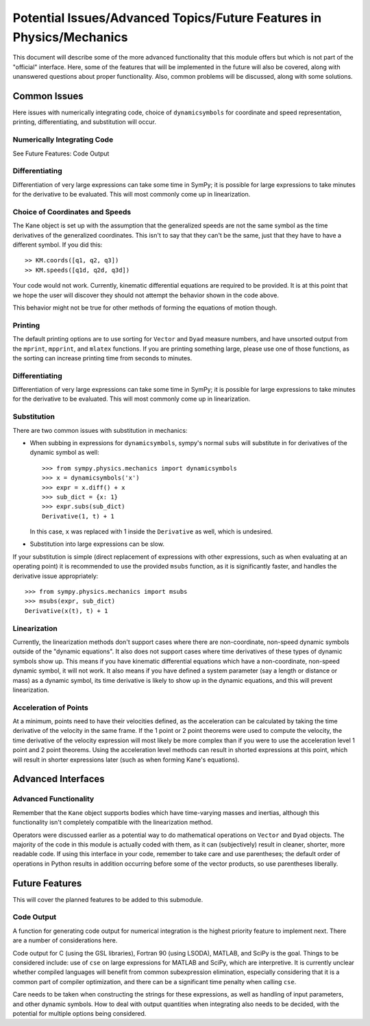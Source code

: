 =====================================================================
Potential Issues/Advanced Topics/Future Features in Physics/Mechanics
=====================================================================

This document will describe some of the more advanced functionality that this
module offers but which is not part of the "official" interface. Here, some of
the features that will be implemented in the future will also be covered, along
with unanswered questions about proper functionality. Also, common problems
will be discussed, along with some solutions.

Common Issues
=============
Here issues with numerically integrating code, choice of ``dynamicsymbols`` for
coordinate and speed representation, printing, differentiating, and
substitution will occur.

Numerically Integrating Code
----------------------------
See Future Features: Code Output

Differentiating
---------------
Differentiation of very large expressions can take some time in SymPy; it is
possible for large expressions to take minutes for the derivative to be
evaluated. This will most commonly come up in linearization.

Choice of Coordinates and Speeds
--------------------------------
The Kane object is set up with the assumption that the generalized speeds are
not the same symbol as the time derivatives of the generalized coordinates.
This isn't to say that they can't be the same, just that they have to have a
different symbol. If you did this: ::

  >> KM.coords([q1, q2, q3])
  >> KM.speeds([q1d, q2d, q3d])

Your code would not work. Currently, kinematic differential equations are
required to be provided. It is at this point that we hope the user will
discover they should not attempt the behavior shown in the code above.

This behavior might not be true for other methods of forming the equations of
motion though.

Printing
--------
The default printing options are to use sorting for ``Vector`` and ``Dyad``
measure numbers, and have unsorted output from the ``mprint``, ``mpprint``, and
``mlatex`` functions. If you are printing something large, please use one of
those functions, as the sorting can increase printing time from seconds to
minutes.

Differentiating
---------------
Differentiation of very large expressions can take some time in SymPy; it is
possible for large expressions to take minutes for the derivative to be
evaluated. This will most commonly come up in linearization.

Substitution
------------
There are two common issues with substitution in mechanics:

- When subbing in expressions for ``dynamicsymbols``, sympy's normal ``subs``
  will substitute in for derivatives of the dynamic symbol as well: ::

    >>> from sympy.physics.mechanics import dynamicsymbols
    >>> x = dynamicsymbols('x')
    >>> expr = x.diff() + x
    >>> sub_dict = {x: 1}
    >>> expr.subs(sub_dict)
    Derivative(1, t) + 1

  In this case, ``x`` was replaced with 1 inside the ``Derivative`` as well,
  which is undesired.

- Substitution into large expressions can be slow.

If your substitution is simple (direct replacement of expressions with other
expressions, such as when evaluating at an operating point) it is recommended
to use the provided ``msubs`` function, as it is significantly faster, and
handles the derivative issue appropriately: ::

  >>> from sympy.physics.mechanics import msubs
  >>> msubs(expr, sub_dict)
  Derivative(x(t), t) + 1

Linearization
-------------
Currently, the linearization methods don't support cases where there are
non-coordinate, non-speed dynamic symbols outside of the "dynamic equations".
It also does not support cases where time derivatives of these types of dynamic
symbols show up. This means if you have kinematic differential equations which
have a non-coordinate, non-speed dynamic symbol, it will not work. It also
means if you have defined a system parameter (say a length or distance or mass)
as a dynamic symbol, its time derivative is likely to show up in the dynamic
equations, and this will prevent linearization.

Acceleration of Points
----------------------
At a minimum, points need to have their velocities defined, as the acceleration
can be calculated by taking the time derivative of the velocity in the same
frame. If the 1 point or 2 point theorems were used to compute the velocity,
the time derivative of the velocity expression will most likely be more complex
than if you were to use the acceleration level 1 point and 2 point theorems.
Using the acceleration level methods can result in shorted expressions at this
point, which will result in shorter expressions later (such as when forming
Kane's equations).


Advanced Interfaces
===================

Advanced Functionality
----------------------
Remember that the ``Kane`` object supports bodies which have time-varying
masses and inertias, although this functionality isn't completely compatible
with the linearization method.

Operators were discussed earlier as a potential way to do mathematical
operations on ``Vector`` and ``Dyad`` objects. The majority of the code in this
module is actually coded with them, as it can (subjectively) result in cleaner,
shorter, more readable code. If using this interface in your code, remember to
take care and use parentheses; the default order of operations in Python
results in addition occurring before some of the vector products, so use
parentheses liberally.


Future Features
===============

This will cover the planned features to be added to this submodule.

Code Output
-----------
A function for generating code output for numerical integration is the highest
priority feature to implement next. There are a number of considerations here.

Code output for C (using the GSL libraries), Fortran 90 (using LSODA), MATLAB,
and SciPy is the goal. Things to be considered include: use of ``cse`` on large
expressions for MATLAB and SciPy, which are interpretive. It is currently unclear
whether compiled languages will benefit from common subexpression elimination,
especially considering that it is a common part of compiler optimization, and
there can be a significant time penalty when calling ``cse``.

Care needs to be taken when constructing the strings for these expressions, as
well as handling of input parameters, and other dynamic symbols. How to deal
with output quantities when integrating also needs to be decided, with the
potential for multiple options being considered.
